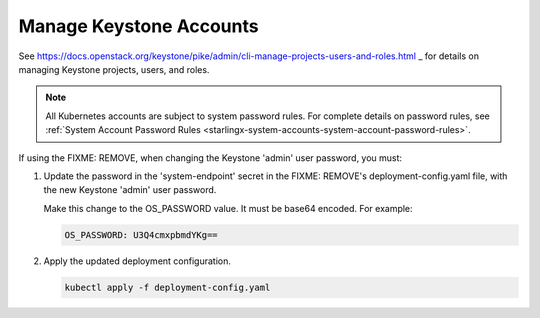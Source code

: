 
.. ikv1595849619976
.. _manage-keystone-accounts:

========================
Manage Keystone Accounts
========================

See
`https://docs.openstack.org/keystone/pike/admin/cli-manage-projects-users-and-roles.html
<https://docs.openstack.org/keystone/pike/admin/cli-manage-projects-users-and-roles.html>`_
_ for details on managing Keystone projects, users, and roles.

.. note::
    All Kubernetes accounts are subject to system password rules. For
    complete details on password rules, see :ref:`System Account Password
    Rules <starlingx-system-accounts-system-account-password-rules>`.

.. _managing-keystone-accounts-ol-wyq-l4d-mmb:

If using the FIXME: REMOVE, when changing the Keystone 'admin' user
password, you must:

#.  Update the password in the 'system-endpoint' secret in the FIXME:
    REMOVE's deployment-config.yaml file, with the new Keystone 'admin'
    user password.

    Make this change to the OS\_PASSWORD value. It must be base64 encoded. For example:

    .. code-block:: none

        OS_PASSWORD: U3Q4cmxpbmdYKg==

#.  Apply the updated deployment configuration.

    .. code-block:: none

        kubectl apply -f deployment-config.yaml


